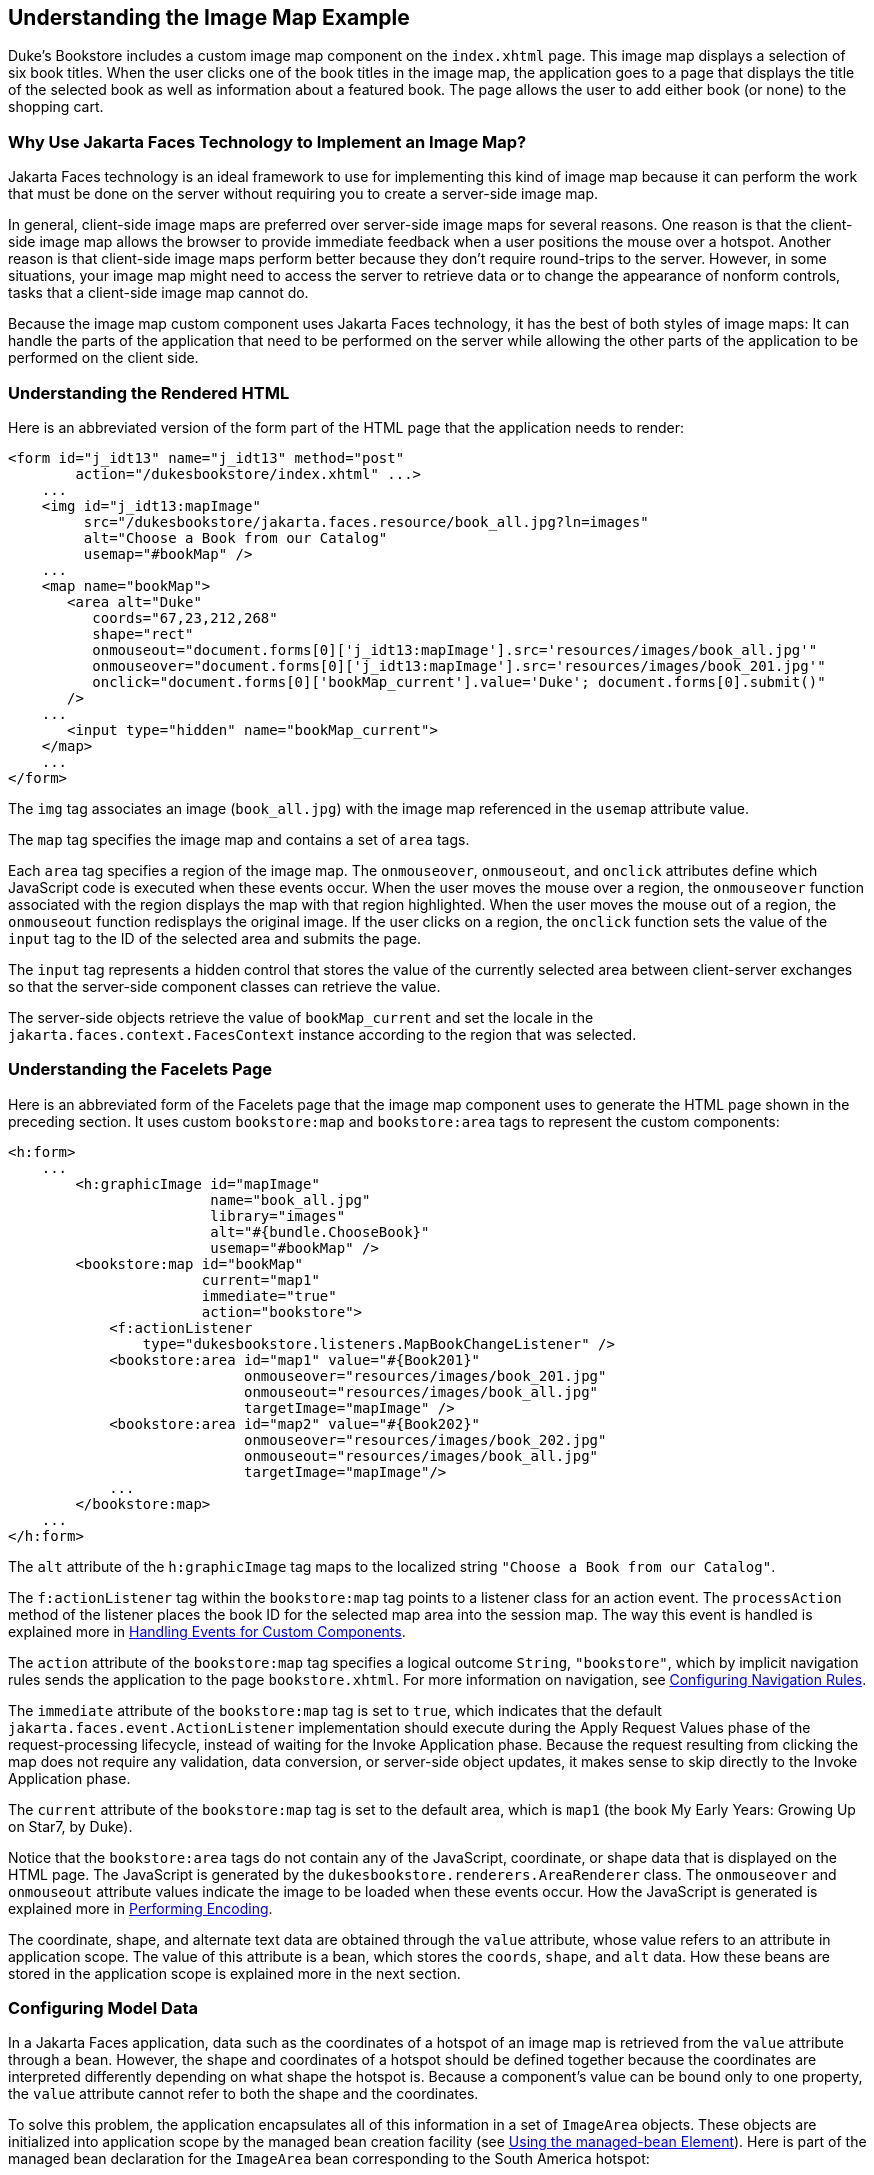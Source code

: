 == Understanding the Image Map Example

Duke's Bookstore includes a custom image map component on the `index.xhtml` page.
This image map displays a selection of six book titles.
When the user clicks one of the book titles in the image map, the application goes to a page that displays the title of the selected book as well as information about a featured book.
The page allows the user to add either book (or none) to the shopping cart.

=== Why Use Jakarta Faces Technology to Implement an Image Map?

Jakarta Faces technology is an ideal framework to use for implementing this kind of image map because it can perform the work that must be done on the server without requiring you to create a server-side image map.

In general, client-side image maps are preferred over server-side image maps for several reasons.
One reason is that the client-side image map allows the browser to provide immediate feedback when a user positions the mouse over a hotspot.
Another reason is that client-side image maps perform better because they don't require round-trips to the server.
However, in some situations, your image map might need to access the server to retrieve data or to change the appearance of nonform controls, tasks that a client-side image map cannot do.

Because the image map custom component uses Jakarta Faces technology, it has the best of both styles of image maps: It can handle the parts of the application that need to be performed on the server while allowing the other parts of the application to be performed on the client side.

=== Understanding the Rendered HTML

Here is an abbreviated version of the form part of the HTML page that the application needs to render:

[source,html]
----
<form id="j_idt13" name="j_idt13" method="post"
        action="/dukesbookstore/index.xhtml" ...>
    ...
    <img id="j_idt13:mapImage"
         src="/dukesbookstore/jakarta.faces.resource/book_all.jpg?ln=images"
         alt="Choose a Book from our Catalog"
         usemap="#bookMap" />
    ...
    <map name="bookMap">
       <area alt="Duke"
          coords="67,23,212,268"
          shape="rect"
          onmouseout="document.forms[0]['j_idt13:mapImage'].src='resources/images/book_all.jpg'"
          onmouseover="document.forms[0]['j_idt13:mapImage'].src='resources/images/book_201.jpg'"
          onclick="document.forms[0]['bookMap_current'].value='Duke'; document.forms[0].submit()"
       />
    ...
       <input type="hidden" name="bookMap_current">
    </map>
    ...
</form>
----

The `img` tag associates an image (`book_all.jpg`) with the image map referenced in the `usemap` attribute value.

The `map` tag specifies the image map and contains a set of `area` tags.

Each `area` tag specifies a region of the image map.
The `onmouseover`, `onmouseout`, and `onclick` attributes define which JavaScript code is executed when these events occur.
When the user moves the mouse over a region, the `onmouseover` function associated with the region displays the map with that region highlighted.
When the user moves the mouse out of a region, the `onmouseout` function redisplays the original image.
If the user clicks on a region, the `onclick` function sets the value of the `input` tag to the ID of the selected area and submits the page.

The `input` tag represents a hidden control that stores the value of the currently selected area between client-server exchanges so that the server-side component classes can retrieve the value.

The server-side objects retrieve the value of `bookMap_current` and set the locale in the `jakarta.faces.context.FacesContext` instance according to the region that was selected.

=== Understanding the Facelets Page

Here is an abbreviated form of the Facelets page that the image map component uses to generate the HTML page shown in the preceding section.
It uses custom `bookstore:map` and `bookstore:area` tags to represent the custom components:

[source,xml]
----
<h:form>
    ...
        <h:graphicImage id="mapImage"
                        name="book_all.jpg"
                        library="images"
                        alt="#{bundle.ChooseBook}"
                        usemap="#bookMap" />
        <bookstore:map id="bookMap"
                       current="map1"
                       immediate="true"
                       action="bookstore">
            <f:actionListener
                type="dukesbookstore.listeners.MapBookChangeListener" />
            <bookstore:area id="map1" value="#{Book201}"
                            onmouseover="resources/images/book_201.jpg"
                            onmouseout="resources/images/book_all.jpg"
                            targetImage="mapImage" />
            <bookstore:area id="map2" value="#{Book202}"
                            onmouseover="resources/images/book_202.jpg"
                            onmouseout="resources/images/book_all.jpg"
                            targetImage="mapImage"/>
            ...
        </bookstore:map>
    ...
</h:form>
----

The `alt` attribute of the `h:graphicImage` tag maps to the localized string `"Choose a Book from our Catalog"`.

The `f:actionListener` tag within the `bookstore:map` tag points to a listener class for an action event.
The `processAction` method of the listener places the book ID for the selected map area into the session map.
The way this event is handled is explained more in xref:faces-custom/faces-custom.adoc#_handling_events_for_custom_components[Handling Events for Custom Components].

The `action` attribute of the `bookstore:map` tag specifies a logical outcome `String`, `"bookstore"`, which by implicit navigation rules sends the application to the page `bookstore.xhtml`.
For more information on navigation, see xref:faces-configure/faces-configure.adoc#_configuring_navigation_rules[Configuring Navigation Rules].

The `immediate` attribute of the `bookstore:map` tag is set to `true`, which indicates that the default `jakarta.faces.event.ActionListener` implementation should execute during the Apply Request Values phase of the request-processing lifecycle, instead of waiting for the Invoke Application phase.
Because the request resulting from clicking the map does not require any validation, data conversion, or server-side object updates, it makes sense to skip directly to the Invoke Application phase.

The `current` attribute of the `bookstore:map` tag is set to the default area, which is `map1` (the book My Early Years: Growing Up on Star7, by Duke).

Notice that the `bookstore:area` tags do not contain any of the JavaScript, coordinate, or shape data that is displayed on the HTML page.
The JavaScript is generated by the `dukesbookstore.renderers.AreaRenderer` class.
The `onmouseover` and `onmouseout` attribute values indicate the image to be loaded when these events occur.
How the JavaScript is generated is explained more in xref:faces-custom/faces-custom.adoc#_performing_encoding[Performing Encoding].

The coordinate, shape, and alternate text data are obtained through the `value` attribute, whose value refers to an attribute in application scope.
The value of this attribute is a bean, which stores the `coords`, `shape`, and `alt` data.
How these beans are stored in the application scope is explained more in the next section.

=== Configuring Model Data

In a Jakarta Faces application, data such as the coordinates of a hotspot of an image map is retrieved from the `value` attribute through a bean.
However, the shape and coordinates of a hotspot should be defined together because the coordinates are interpreted differently depending on what shape the hotspot is.
Because a component's value can be bound only to one property, the `value` attribute cannot refer to both the shape and the coordinates.

To solve this problem, the application encapsulates all of this information in a set of `ImageArea` objects.
These objects are initialized into application scope by the managed bean creation facility (see xref:faces-configure/faces-configure.adoc#_using_the_managed_bean_element[Using the managed-bean Element]).
Here is part of the managed bean declaration for the `ImageArea` bean corresponding to the South America hotspot:

[source,xml]
----
<managed-bean eager="true">
    ...
    <managed-bean-name>Book201</managed-bean-name>
    <managed-bean-class>
        ee.jakarta.tutorial.dukesbookstore.model.ImageArea
    </managed-bean-class>
    <managed-bean-scope>application</managed-bean-scope>
    <managed-property>
        ...
        <property-name>shape</property-name>
        <value>rect</value>
    </managed-property>
    <managed-property>
        ...
        <property-name>alt</property-name>
        <value>Duke</value>
    </managed-property>
    <managed-property>
        ...
        <property-name>coords</property-name>
        <value>67,23,212,268</value>
    </managed-property>
</managed-bean>
----

For more information on initializing managed beans with the managed bean creation facility, see the section xref:faces-configure/faces-configure.adoc#_application_configuration_resource_file[Application Configuration Resource File].

The `value` attributes of the `bookstore:area` tags refer to the beans in the application scope, as shown in this `bookstore:area` tag from `index.xhtml`:

[source,xml]
----
<bookstore:area id="map1" value="#{Book201}"
                onmouseover="resources/images/book_201.jpg"
                onmouseout="resources/images/book_all.jpg"
                targetImage="mapImage" />
----

To reference the `ImageArea` model object bean values from the component class, you implement a `getValue` method in the component class.
This method calls `super.getValue`.
The superclass of `_tut-install_/examples/case-studies/dukes-bookstore/src/java/dukesbookstore/components/AreaComponent.java`, `UIOutput`, has a `getValue` method that does the work of finding the `ImageArea` object associated with `AreaComponent`.
The `AreaRenderer` class, which needs to render the `alt`, `shape`, and `coords` values from the `ImageArea` object, calls the `getValue` method of `AreaComponent` to retrieve the `ImageArea` object.

[source,java]
----
ImageArea iarea = (ImageArea) area.getValue();
----

`ImageArea` is a simple bean, so you can access the shape, coordinates, and alternative text values by calling the appropriate accessor methods of `ImageArea`.
xref:faces-custom/faces-custom.adoc#_creating_the_renderer_class[Creating the Renderer Class] explains how to do this in the `AreaRenderer` class.

=== Summary of the Image Map Application Classes

<<_image_map_classes>> summarizes all the classes needed to implement the image map component.

[[_image_map_classes]]
.Image Map Classes
[width="60%",cols="15%,45%"]
|===
|Class |Function

|`AreaSelectedEvent` a|The `jakarta.faces.event.ActionEvent` indicating that an `AreaComponent` from the `MapComponent` has been selected.

|`AreaComponent` a|The class that defines `AreaComponent`, which corresponds to the `bookstore:area` custom tag.

|`MapComponent` a|The class that defines `MapComponent`, which corresponds to the `bookstore:map` custom tag.

|`AreaRenderer` a|This `jakarta.faces.render.Renderer` performs the delegated rendering for `AreaComponent`.

|`ImageArea` |The bean that stores the shape and coordinates of the hotspots.

|`MapBookChangeListener` a|The action listener for the `MapComponent`.
|===

The Duke's Bookstore source directory, called bookstore-dir, is `_jakartaee-examples_/tutorial/case-studies/dukes-bookstore/src/main/java/jakarta/tutorial/dukesbookstore/`.
The event and listener classes are located in `_bookstore-dir_/listeners/`.
The component classes are located in `_bookstore-dir_/components/`.
The renderer classes are located in `_bookstore-dir_/renderers/`.
`ImageArea` is located in `_bookstore-dir_/model/`.
